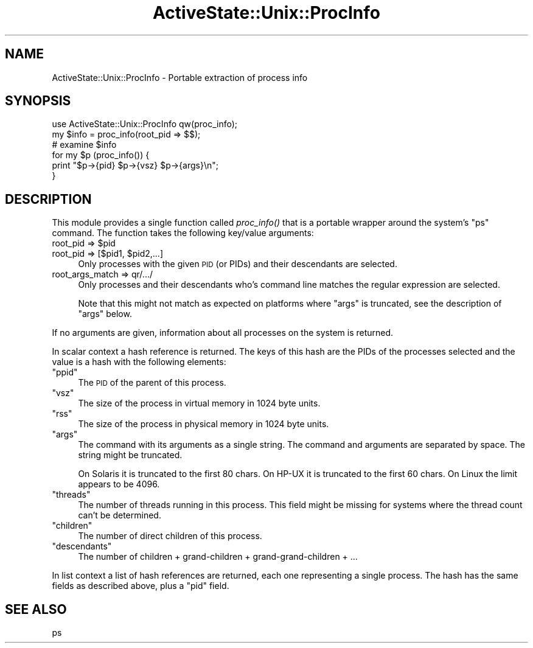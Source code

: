 .\" Automatically generated by Pod::Man 2.25 (Pod::Simple 3.20)
.\"
.\" Standard preamble:
.\" ========================================================================
.de Sp \" Vertical space (when we can't use .PP)
.if t .sp .5v
.if n .sp
..
.de Vb \" Begin verbatim text
.ft CW
.nf
.ne \\$1
..
.de Ve \" End verbatim text
.ft R
.fi
..
.\" Set up some character translations and predefined strings.  \*(-- will
.\" give an unbreakable dash, \*(PI will give pi, \*(L" will give a left
.\" double quote, and \*(R" will give a right double quote.  \*(C+ will
.\" give a nicer C++.  Capital omega is used to do unbreakable dashes and
.\" therefore won't be available.  \*(C` and \*(C' expand to `' in nroff,
.\" nothing in troff, for use with C<>.
.tr \(*W-
.ds C+ C\v'-.1v'\h'-1p'\s-2+\h'-1p'+\s0\v'.1v'\h'-1p'
.ie n \{\
.    ds -- \(*W-
.    ds PI pi
.    if (\n(.H=4u)&(1m=24u) .ds -- \(*W\h'-12u'\(*W\h'-12u'-\" diablo 10 pitch
.    if (\n(.H=4u)&(1m=20u) .ds -- \(*W\h'-12u'\(*W\h'-8u'-\"  diablo 12 pitch
.    ds L" ""
.    ds R" ""
.    ds C` ""
.    ds C' ""
'br\}
.el\{\
.    ds -- \|\(em\|
.    ds PI \(*p
.    ds L" ``
.    ds R" ''
'br\}
.\"
.\" Escape single quotes in literal strings from groff's Unicode transform.
.ie \n(.g .ds Aq \(aq
.el       .ds Aq '
.\"
.\" If the F register is turned on, we'll generate index entries on stderr for
.\" titles (.TH), headers (.SH), subsections (.SS), items (.Ip), and index
.\" entries marked with X<> in POD.  Of course, you'll have to process the
.\" output yourself in some meaningful fashion.
.ie \nF \{\
.    de IX
.    tm Index:\\$1\t\\n%\t"\\$2"
..
.    nr % 0
.    rr F
.\}
.el \{\
.    de IX
..
.\}
.\"
.\" Accent mark definitions (@(#)ms.acc 1.5 88/02/08 SMI; from UCB 4.2).
.\" Fear.  Run.  Save yourself.  No user-serviceable parts.
.    \" fudge factors for nroff and troff
.if n \{\
.    ds #H 0
.    ds #V .8m
.    ds #F .3m
.    ds #[ \f1
.    ds #] \fP
.\}
.if t \{\
.    ds #H ((1u-(\\\\n(.fu%2u))*.13m)
.    ds #V .6m
.    ds #F 0
.    ds #[ \&
.    ds #] \&
.\}
.    \" simple accents for nroff and troff
.if n \{\
.    ds ' \&
.    ds ` \&
.    ds ^ \&
.    ds , \&
.    ds ~ ~
.    ds /
.\}
.if t \{\
.    ds ' \\k:\h'-(\\n(.wu*8/10-\*(#H)'\'\h"|\\n:u"
.    ds ` \\k:\h'-(\\n(.wu*8/10-\*(#H)'\`\h'|\\n:u'
.    ds ^ \\k:\h'-(\\n(.wu*10/11-\*(#H)'^\h'|\\n:u'
.    ds , \\k:\h'-(\\n(.wu*8/10)',\h'|\\n:u'
.    ds ~ \\k:\h'-(\\n(.wu-\*(#H-.1m)'~\h'|\\n:u'
.    ds / \\k:\h'-(\\n(.wu*8/10-\*(#H)'\z\(sl\h'|\\n:u'
.\}
.    \" troff and (daisy-wheel) nroff accents
.ds : \\k:\h'-(\\n(.wu*8/10-\*(#H+.1m+\*(#F)'\v'-\*(#V'\z.\h'.2m+\*(#F'.\h'|\\n:u'\v'\*(#V'
.ds 8 \h'\*(#H'\(*b\h'-\*(#H'
.ds o \\k:\h'-(\\n(.wu+\w'\(de'u-\*(#H)/2u'\v'-.3n'\*(#[\z\(de\v'.3n'\h'|\\n:u'\*(#]
.ds d- \h'\*(#H'\(pd\h'-\w'~'u'\v'-.25m'\f2\(hy\fP\v'.25m'\h'-\*(#H'
.ds D- D\\k:\h'-\w'D'u'\v'-.11m'\z\(hy\v'.11m'\h'|\\n:u'
.ds th \*(#[\v'.3m'\s+1I\s-1\v'-.3m'\h'-(\w'I'u*2/3)'\s-1o\s+1\*(#]
.ds Th \*(#[\s+2I\s-2\h'-\w'I'u*3/5'\v'-.3m'o\v'.3m'\*(#]
.ds ae a\h'-(\w'a'u*4/10)'e
.ds Ae A\h'-(\w'A'u*4/10)'E
.    \" corrections for vroff
.if v .ds ~ \\k:\h'-(\\n(.wu*9/10-\*(#H)'\s-2\u~\d\s+2\h'|\\n:u'
.if v .ds ^ \\k:\h'-(\\n(.wu*10/11-\*(#H)'\v'-.4m'^\v'.4m'\h'|\\n:u'
.    \" for low resolution devices (crt and lpr)
.if \n(.H>23 .if \n(.V>19 \
\{\
.    ds : e
.    ds 8 ss
.    ds o a
.    ds d- d\h'-1'\(ga
.    ds D- D\h'-1'\(hy
.    ds th \o'bp'
.    ds Th \o'LP'
.    ds ae ae
.    ds Ae AE
.\}
.rm #[ #] #H #V #F C
.\" ========================================================================
.\"
.IX Title "ActiveState::Unix::ProcInfo 3"
.TH ActiveState::Unix::ProcInfo 3 "2003-05-26" "perl v5.16.3" "User Contributed Perl Documentation"
.\" For nroff, turn off justification.  Always turn off hyphenation; it makes
.\" way too many mistakes in technical documents.
.if n .ad l
.nh
.SH "NAME"
ActiveState::Unix::ProcInfo \- Portable extraction of process info
.SH "SYNOPSIS"
.IX Header "SYNOPSIS"
.Vb 3
\& use ActiveState::Unix::ProcInfo qw(proc_info);
\& my $info = proc_info(root_pid => $$);
\& # examine $info
\&
\& for my $p (proc_info()) {
\&     print "$p\->{pid} $p\->{vsz} $p\->{args}\en";
\& }
.Ve
.SH "DESCRIPTION"
.IX Header "DESCRIPTION"
This module provides a single function called \fIproc_info()\fR that is a
portable wrapper around the system's \f(CW\*(C`ps\*(C'\fR command.  The function
takes the following key/value arguments:
.ie n .IP "root_pid => $pid" 4
.el .IP "root_pid => \f(CW$pid\fR" 4
.IX Item "root_pid => $pid"
.PD 0
.ie n .IP "root_pid => [$pid1, $pid2,...]" 4
.el .IP "root_pid => [$pid1, \f(CW$pid2\fR,...]" 4
.IX Item "root_pid => [$pid1, $pid2,...]"
.PD
Only processes with the given \s-1PID\s0 (or PIDs) and their descendants are
selected.
.IP "root_args_match => qr/.../" 4
.IX Item "root_args_match => qr/.../"
Only processes and their descendants who's command line matches the 
regular expression are selected.
.Sp
Note that this might not match as expected on platforms where \f(CW\*(C`args\*(C'\fR
is truncated, see the description of \f(CW\*(C`args\*(C'\fR below.
.PP
If no arguments are given, information about all
processes on the system is returned.
.PP
In scalar context a hash reference is returned.  The keys of this hash
are the PIDs of the processes selected and the value is a hash with the
following elements:
.ie n .IP """ppid""" 4
.el .IP "\f(CWppid\fR" 4
.IX Item "ppid"
The \s-1PID\s0 of the parent of this process.
.ie n .IP """vsz""" 4
.el .IP "\f(CWvsz\fR" 4
.IX Item "vsz"
The size of the process in virtual memory in 1024 byte units.
.ie n .IP """rss""" 4
.el .IP "\f(CWrss\fR" 4
.IX Item "rss"
The size of the process in physical memory in 1024 byte units.
.ie n .IP """args""" 4
.el .IP "\f(CWargs\fR" 4
.IX Item "args"
The command with its arguments as a single string.  The command and
arguments are separated by space.  The string might be truncated.
.Sp
On Solaris it is truncated to the first 80 chars.  On HP-UX it is
truncated to the first 60 chars.  On Linux the limit appears to be 4096.
.ie n .IP """threads""" 4
.el .IP "\f(CWthreads\fR" 4
.IX Item "threads"
The number of threads running in this process.  This field might be
missing for systems where the thread count can't be determined.
.ie n .IP """children""" 4
.el .IP "\f(CWchildren\fR" 4
.IX Item "children"
The number of direct children of this process.
.ie n .IP """descendants""" 4
.el .IP "\f(CWdescendants\fR" 4
.IX Item "descendants"
The number of children + grand-children + grand-grand-children + ...
.PP
In list context a list of hash references are returned, each one
representing a single process.  The hash has the same fields as
described above, plus a \f(CW\*(C`pid\*(C'\fR field.
.SH "SEE ALSO"
.IX Header "SEE ALSO"
ps
